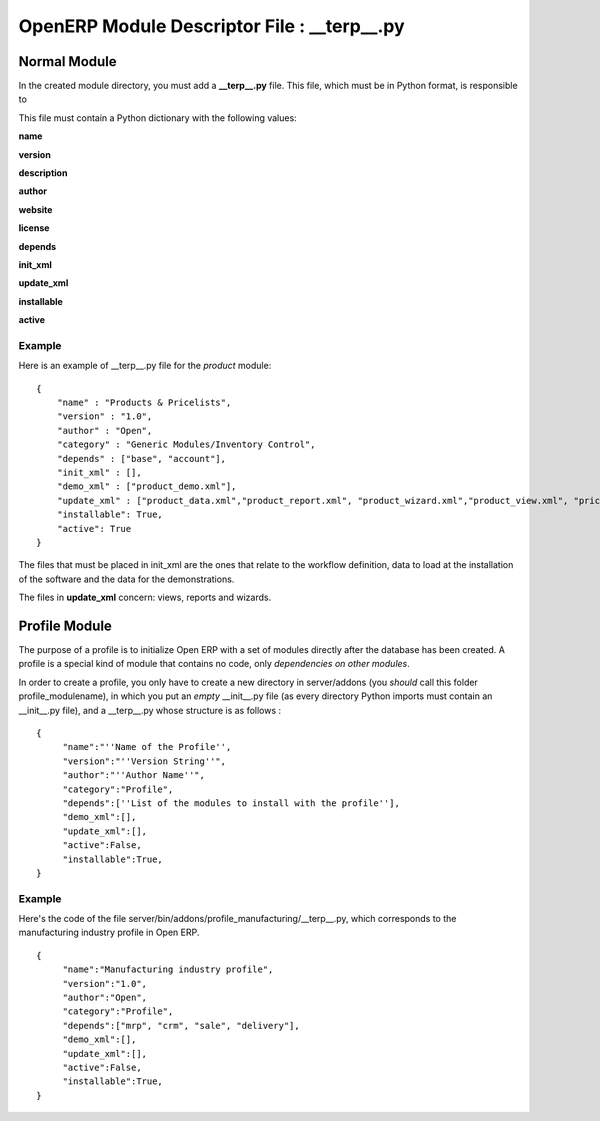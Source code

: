 
.. i18n: OpenERP Module Descriptor File : __terp__.py
.. i18n: ============================================

OpenERP Module Descriptor File : __terp__.py
============================================

.. i18n: Normal Module
.. i18n: -------------

Normal Module
-------------

.. i18n: In the created module directory, you must add a **__terp__.py** file. This file, which must be in Python format, is responsible to

In the created module directory, you must add a **__terp__.py** file. This file, which must be in Python format, is responsible to

.. i18n:    1. determine the XML files that will be parsed during the initialization of the server, and also to
.. i18n:    2. determine the dependencies of the created module. 

   1. determine the XML files that will be parsed during the initialization of the server, and also to
   2. determine the dependencies of the created module. 

.. i18n: This file must contain a Python dictionary with the following values:

This file must contain a Python dictionary with the following values:

.. i18n: **name**

**name**

.. i18n:     The (Plain English) name of the module. 

    The (Plain English) name of the module. 

.. i18n: **version**

**version**

.. i18n:     The version of the module. 

    The version of the module. 

.. i18n: **description**

**description**

.. i18n:     The module description (text). 

    The module description (text). 

.. i18n: **author**

**author**

.. i18n:     The author of the module. 

    The author of the module. 

.. i18n: **website**

**website**

.. i18n:     The website of the module. 

    The website of the module. 

.. i18n: **license**

**license**

.. i18n:     The license of the module (default:GPL-2). 

    The license of the module (default:GPL-2). 

.. i18n: **depends**

**depends**

.. i18n:     List of modules on which this module depends. The base module must almost always be in the dependencies because some necessary data for the views, reports, ... are in the base module. 

    List of modules on which this module depends. The base module must almost always be in the dependencies because some necessary data for the views, reports, ... are in the base module. 

.. i18n: **init_xml**

**init_xml**

.. i18n:     List of .xml files to load when the server is launched with the "--init=module" argument. Filepaths must be relative to the directory where the module is. Open ERP XML File Format is detailed in this section. 

    List of .xml files to load when the server is launched with the "--init=module" argument. Filepaths must be relative to the directory where the module is. Open ERP XML File Format is detailed in this section. 

.. i18n: **update_xml**

**update_xml**

.. i18n:     List of .xml files to load when the server is launched with the "--update=module" launched. Filepaths must be relative to the directory where the module is. Open ERP XML File Format is detailed in this section. 

    List of .xml files to load when the server is launched with the "--update=module" launched. Filepaths must be relative to the directory where the module is. Open ERP XML File Format is detailed in this section. 

.. i18n: **installable**

**installable**

.. i18n:     True or False. Determines if the module is installable or not. 

    True or False. Determines if the module is installable or not. 

.. i18n: **active**

**active**

.. i18n:     True or False (default: False). Determines the modules that are installed on the database creation. 

    True or False (default: False). Determines the modules that are installed on the database creation. 

.. i18n: Example
.. i18n: +++++++

Example
+++++++

.. i18n: Here is an example of __terp__.py file for the *product* module:

Here is an example of __terp__.py file for the *product* module:

.. i18n: ::
.. i18n: 
.. i18n: 	{
.. i18n: 	    "name" : "Products & Pricelists",
.. i18n: 	    "version" : "1.0",
.. i18n: 	    "author" : "Open",
.. i18n: 	    "category" : "Generic Modules/Inventory Control",
.. i18n: 	    "depends" : ["base", "account"],
.. i18n: 	    "init_xml" : [],
.. i18n: 	    "demo_xml" : ["product_demo.xml"],
.. i18n: 	    "update_xml" : ["product_data.xml","product_report.xml", "product_wizard.xml","product_view.xml", "pricelist_view.xml"],
.. i18n: 	    "installable": True,
.. i18n: 	    "active": True
.. i18n: 	}

::

	{
	    "name" : "Products & Pricelists",
	    "version" : "1.0",
	    "author" : "Open",
	    "category" : "Generic Modules/Inventory Control",
	    "depends" : ["base", "account"],
	    "init_xml" : [],
	    "demo_xml" : ["product_demo.xml"],
	    "update_xml" : ["product_data.xml","product_report.xml", "product_wizard.xml","product_view.xml", "pricelist_view.xml"],
	    "installable": True,
	    "active": True
	}

.. i18n: The files that must be placed in init_xml are the ones that relate to the workflow definition, data to load at the installation of the software and the data for the demonstrations.

The files that must be placed in init_xml are the ones that relate to the workflow definition, data to load at the installation of the software and the data for the demonstrations.

.. i18n: The files in **update_xml** concern: views, reports and wizards. 

The files in **update_xml** concern: views, reports and wizards. 

.. i18n: Profile Module
.. i18n: --------------

Profile Module
--------------

.. i18n: The purpose of a profile is to initialize Open ERP with a set of modules directly after the database has been created. A profile is a special kind of module that contains no code, only *dependencies on other modules*.

The purpose of a profile is to initialize Open ERP with a set of modules directly after the database has been created. A profile is a special kind of module that contains no code, only *dependencies on other modules*.

.. i18n: In order to create a profile, you only have to create a new directory in server/addons (you *should* call this folder profile_modulename), in which you put an *empty* __init__.py file (as every directory Python imports must contain an __init__.py file), and a __terp__.py whose structure is as follows :

In order to create a profile, you only have to create a new directory in server/addons (you *should* call this folder profile_modulename), in which you put an *empty* __init__.py file (as every directory Python imports must contain an __init__.py file), and a __terp__.py whose structure is as follows :

.. i18n: ::
.. i18n: 
.. i18n: 	{
.. i18n: 	     "name":"''Name of the Profile'',
.. i18n: 	     "version":"''Version String''",
.. i18n: 	     "author":"''Author Name''",
.. i18n: 	     "category":"Profile",
.. i18n: 	     "depends":[''List of the modules to install with the profile''],
.. i18n: 	     "demo_xml":[],
.. i18n: 	     "update_xml":[],
.. i18n: 	     "active":False,
.. i18n: 	     "installable":True,
.. i18n: 	}

::

	{
	     "name":"''Name of the Profile'',
	     "version":"''Version String''",
	     "author":"''Author Name''",
	     "category":"Profile",
	     "depends":[''List of the modules to install with the profile''],
	     "demo_xml":[],
	     "update_xml":[],
	     "active":False,
	     "installable":True,
	}

.. i18n: Example
.. i18n: +++++++

Example
+++++++

.. i18n: Here's the code of the file server/bin/addons/profile_manufacturing/__terp__.py, which corresponds to the manufacturing industry profile in Open ERP.
.. i18n: ::
.. i18n: 
.. i18n: 	{
.. i18n: 	     "name":"Manufacturing industry profile",
.. i18n: 	     "version":"1.0",
.. i18n: 	     "author":"Open",
.. i18n: 	     "category":"Profile",
.. i18n: 	     "depends":["mrp", "crm", "sale", "delivery"],
.. i18n: 	     "demo_xml":[],
.. i18n: 	     "update_xml":[],
.. i18n: 	     "active":False,
.. i18n: 	     "installable":True,
.. i18n: 	}

Here's the code of the file server/bin/addons/profile_manufacturing/__terp__.py, which corresponds to the manufacturing industry profile in Open ERP.
::

	{
	     "name":"Manufacturing industry profile",
	     "version":"1.0",
	     "author":"Open",
	     "category":"Profile",
	     "depends":["mrp", "crm", "sale", "delivery"],
	     "demo_xml":[],
	     "update_xml":[],
	     "active":False,
	     "installable":True,
	}
